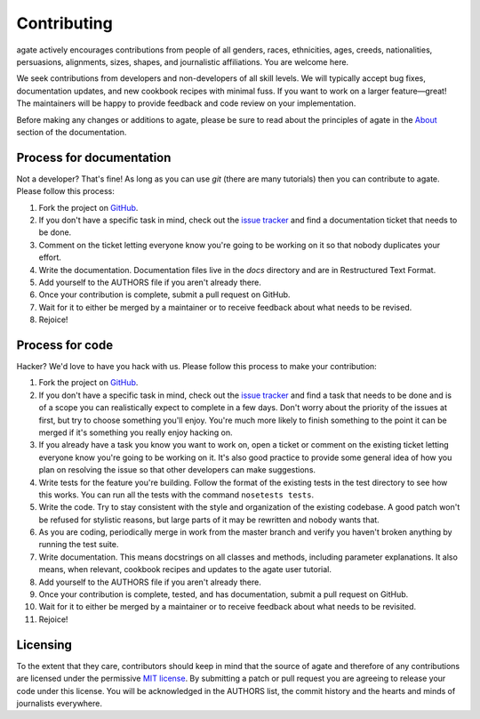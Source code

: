 ============
Contributing
============

agate actively encourages contributions from people of all genders, races, ethnicities, ages, creeds, nationalities, persuasions, alignments, sizes, shapes, and journalistic affiliations. You are welcome here.

We seek contributions from developers and non-developers of all skill levels. We will typically accept bug fixes, documentation updates, and new cookbook recipes with minimal fuss. If you want to work on a larger feature—great! The maintainers will be happy to provide feedback and code review on your implementation.

Before making any changes or additions to agate, please be sure to read about the principles of agate in the `About <about.html>`_ section of the documentation.

Process for documentation
=========================

Not a developer? That's fine! As long as you can use `git` (there are many tutorials) then you can contribute to agate. Please follow this process:

#. Fork the project on `GitHub <https://github.com/wireservice/agate>`_.
#. If you don't have a specific task in mind, check out the `issue tracker <https://github.com/wireservice/agate/issues>`_ and find a documentation ticket that needs to be done.
#. Comment on the ticket letting everyone know you're going to be working on it so that nobody duplicates your effort.
#. Write the documentation. Documentation files live in the `docs` directory and are in Restructured Text Format.
#. Add yourself to the AUTHORS file if you aren't already there.
#. Once your contribution is complete, submit a pull request on GitHub.
#. Wait for it to either be merged by a maintainer or to receive feedback about what needs to be revised.
#. Rejoice!

Process for code
================

Hacker? We'd love to have you hack with us. Please follow this process to make your contribution:

#. Fork the project on `GitHub <https://github.com/wireservice/agate>`_.
#. If you don't have a specific task in mind, check out the `issue tracker <https://github.com/wireservice/agate/issues>`_ and find a task that needs to be done and is of a scope you can realistically expect to complete in a few days. Don't worry about the priority of the issues at first, but try to choose something you'll enjoy. You're much more likely to finish something to the point it can be merged if it's something you really enjoy hacking on.
#. If you already have a task you know you want to work on, open a ticket or comment on the existing ticket letting everyone know you're going to be working on it. It's also good practice to provide some general idea of how you plan on resolving the issue so that other developers can make suggestions.
#. Write tests for the feature you're building. Follow the format of the existing tests in the test directory to see how this works. You can run all the tests with the command ``nosetests tests``.
#. Write the code. Try to stay consistent with the style and organization of the existing codebase. A good patch won't be refused for stylistic reasons, but large parts of it may be rewritten and nobody wants that.
#. As you are coding, periodically merge in work from the master branch and verify you haven't broken anything by running the test suite.
#. Write documentation. This means docstrings on all classes and methods, including parameter explanations. It also means, when relevant, cookbook recipes and updates to the agate user tutorial.
#. Add yourself to the AUTHORS file if you aren't already there.
#. Once your contribution is complete, tested, and has documentation, submit a pull request on GitHub.
#. Wait for it to either be merged by a maintainer or to receive feedback about what needs to be revisited.
#. Rejoice!

Licensing
=========

To the extent that they care, contributors should keep in mind that the source of agate and therefore of any contributions are licensed under the permissive `MIT license <license.html>`_. By submitting a patch or pull request you are agreeing to release your code under this license. You will be acknowledged in the AUTHORS list, the commit history and the hearts and minds of journalists everywhere.
